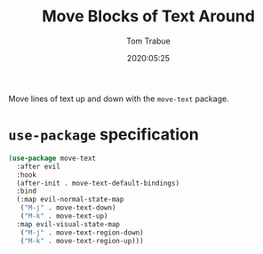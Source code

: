 #+title:  Move Blocks of Text Around
#+author: Tom Trabue
#+email:  tom.trabue@gmail.com
#+date:   2020:05:25
#+STARTUP: fold

Move lines of text up and down with the =move-text= package.

* =use-package= specification
#+begin_src emacs-lisp
  (use-package move-text
    :after evil
    :hook
    (after-init . move-text-default-bindings)
    :bind
    (:map evil-normal-state-map
     ("M-j" . move-text-down)
     ("M-k" . move-text-up)
    :map evil-visual-state-map
     ("M-j" . move-text-region-down)
     ("M-k" . move-text-region-up)))
#+end_src
